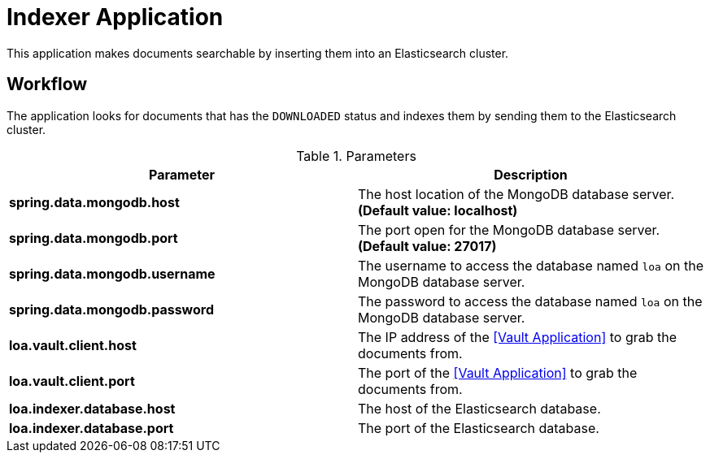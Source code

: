 = Indexer Application

This application makes documents searchable by inserting them into an Elasticsearch cluster.

== Workflow

The application looks for documents that has the `DOWNLOADED` status and indexes them by sending them to the Elasticsearch cluster.

.Parameters
|===
| Parameter | Description

| **spring.data.mongodb.host**
| The host location of the MongoDB database server. *(Default value: localhost)*

| **spring.data.mongodb.port**
| The port open for the MongoDB database server. *(Default value: 27017)*

| **spring.data.mongodb.username**
| The username to access the database named `loa` on the MongoDB database server.

| **spring.data.mongodb.password**
| The password to access the database named `loa` on the MongoDB database server.

| **loa.vault.client.host**
| The IP address of the <<Vault Application>> to grab the documents from.

| **loa.vault.client.port**
| The port of the <<Vault Application>> to grab the documents from.

| **loa.indexer.database.host**
| The host of the Elasticsearch database.

| **loa.indexer.database.port**
| The port of the Elasticsearch database.
|===
